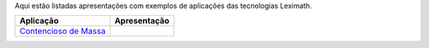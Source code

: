 .. title: Tecnologias Leximath
.. slug: tech
.. date: 2015-05-27 17:59:03 UTC-03:00
.. tags: tech applications
.. category: 
.. link: 
.. description: 
.. type: text

Aqui estão listadas apresentações com exemplos de aplicações das tecnologias Leximath.

+----------------------------------------------------+----------------------------------------------------+
|**Aplicação**                                       |   **Apresentação**                                 |
+====================================================+====================================================+
|`Contencioso de Massa </apresentacoes/light.html>`_ |.. image:: /apresentacoes/figures/isagogicas.png    |
|                                                    |   :height: 200px                                   |
+----------------------------------------------------+----------------------------------------------------+



